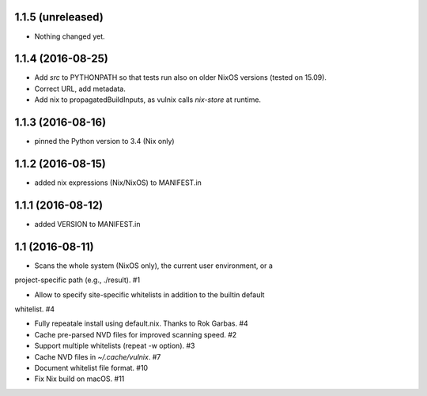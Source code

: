 1.1.5 (unreleased)
==================

- Nothing changed yet.


1.1.4 (2016-08-25)
==================

- Add `src` to PYTHONPATH so that tests run also on older NixOS versions
  (tested on 15.09).
- Correct URL, add metadata.
- Add nix to propagatedBuildInputs, as vulnix calls `nix-store` at runtime.


1.1.3 (2016-08-16)
==================

- pinned the Python version to 3.4 (Nix only)


1.1.2 (2016-08-15)
==================

- added nix expressions (Nix/NixOS) to MANIFEST.in


1.1.1 (2016-08-12)
==================

- added VERSION to MANIFEST.in


1.1 (2016-08-11)
================

- Scans the whole system (NixOS only), the current user environment, or a
project-specific path (e.g., ./result). #1

- Allow to specify site-specific whitelists in addition to the builtin default
whitelist. #4

- Fully repeatale install using default.nix. Thanks to Rok Garbas. #4

- Cache pre-parsed NVD files for improved scanning speed. #2

- Support multiple whitelists (repeat -w option). #3

- Cache NVD files in `~/.cache/vulnix`. #7

- Document whitelist file format. #10

- Fix Nix build on macOS. #11
